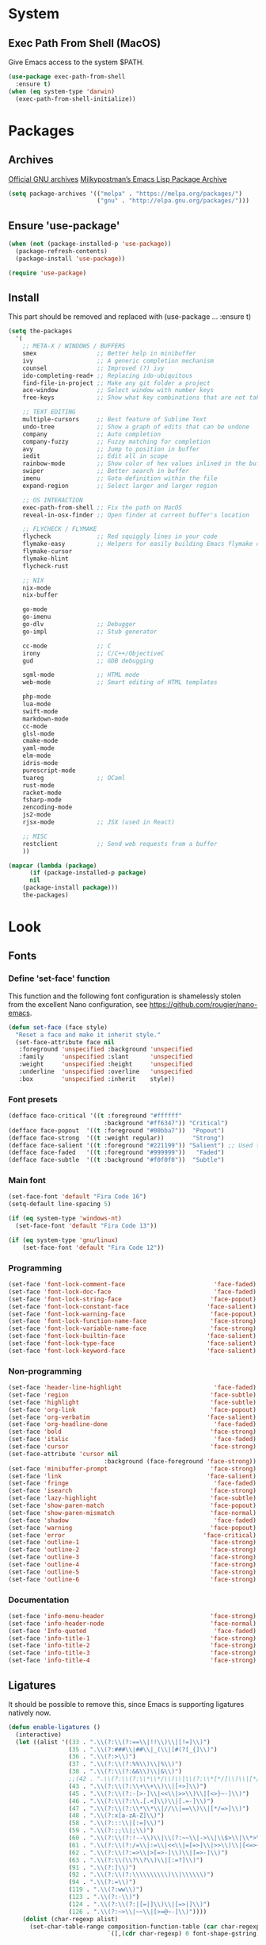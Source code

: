 * System
** Exec Path From Shell (MacOS)
Give Emacs access to the system $PATH.
#+begin_src emacs-lisp
  (use-package exec-path-from-shell
    :ensure t)
  (when (eq system-type 'darwin)
    (exec-path-from-shell-initialize))
#+end_src
* Packages
** Archives
[[https://elpa.gnu.org/][Official GNU archives]]
[[https://melpa.org/][Milkypostman’s Emacs Lisp Package Archive]]
#+begin_src emacs-lisp
  (setq package-archives '(("melpa" . "https://melpa.org/packages/")
                           ("gnu" . "http://elpa.gnu.org/packages/")))
#+end_src
** Ensure 'use-package'
#+begin_src emacs-lisp
  (when (not (package-installed-p 'use-package))
    (package-refresh-contents)
    (package-install 'use-package))

  (require 'use-package)
#+end_src
** Install
This part should be removed and replaced with (use-package ... :ensure t)

   #+begin_src emacs-lisp
     (setq the-packages
       '(
         ;; META-X / WINDOWS / BUFFERS
         smex                 ;; Better help in minibuffer
         ivy                  ;; A generic completion mechanism
         counsel              ;; Improved (?) ivy
         ido-completing-read+ ;; Replacing ido-ubiquitous
         find-file-in-project ;; Make any git folder a project
         ace-window           ;; Select window with number keys
         free-keys            ;; Show what key combinations that are not taken

         ;; TEXT EDITING
         multiple-cursors     ;; Best feature of Sublime Text
         undo-tree            ;; Show a graph of edits that can be undone
         company              ;; Auto completion
         company-fuzzy        ;; Fuzzy matching for completion
         avy                  ;; Jump to position in buffer
         iedit                ;; Edit all in scope
         rainbow-mode         ;; Show color of hex values inlined in the buffer
         swiper               ;; Better search in buffer
         imenu                ;; Goto definition within the file
         expand-region        ;; Select larger and larger region

         ;; OS INTERACTION
         exec-path-from-shell ;; Fix the path on MacOS
         reveal-in-osx-finder ;; Open finder at current buffer's location

         ;; FLYCHECK / FLYMAKE
         flycheck             ;; Red squiggly lines in your code
         flymake-easy         ;; Helpers for easily building Emacs flymake checkers.
         flymake-cursor
         flymake-hlint
         flycheck-rust

         ;; NIX
         nix-mode
         nix-buffer

         go-mode
         go-imenu
         go-dlv               ;; Debugger
         go-impl              ;; Stub generator

         cc-mode              ;; C
         irony                ;; C/C++/ObjectiveC
         gud                  ;; GDB debugging

         sgml-mode            ;; HTML mode
         web-mode             ;; Smart editing of HTML templates

         php-mode
         lua-mode
         swift-mode
         markdown-mode
         cc-mode
         glsl-mode
         cmake-mode
         yaml-mode
         elm-mode
         idris-mode
         purescript-mode
         tuareg               ;; OCaml
         rust-mode
         racket-mode
         fsharp-mode
         zencoding-mode
         js2-mode
         rjsx-mode            ;; JSX (used in React)

         ;; MISC
         restclient           ;; Send web requests from a buffer
         ))

     (mapcar (lambda (package)
           (if (package-installed-p package)
           nil
         (package-install package)))
         the-packages)
#+end_src
* Look
** Fonts
*** Define 'set-face' function
This function and the following font configuration is shamelessly stolen
from the excellent Nano configuration, see [[https://github.com/rougier/nano-emacs][https://github.com/rougier/nano-emacs]].
#+begin_src emacs-lisp
  (defun set-face (face style)
    "Reset a face and make it inherit style."
    (set-face-attribute face nil
     :foreground 'unspecified :background 'unspecified
     :family     'unspecified :slant      'unspecified
     :weight     'unspecified :height     'unspecified
     :underline  'unspecified :overline   'unspecified
     :box        'unspecified :inherit    style))
#+end_src
*** Font presets
#+begin_src emacs-lisp
(defface face-critical '((t :foreground "#ffffff"
                           :background "#ff6347")) "Critical")
(defface face-popout  '((t :foreground "#00bba7"))  "Popout")
(defface face-strong  '((t :weight regular))        "Strong")
(defface face-salient '((t :foreground "#221199")) "Salient") ;; Used to be 000055
(defface face-faded   '((t :foreground "#999999"))   "Faded")
(defface face-subtle  '((t :background "#f0f0f0"))  "Subtle")
#+end_src
*** Main font
#+begin_src emacs-lisp
  (set-face-font 'default "Fira Code 16")
  (setq-default line-spacing 5)

  (if (eq system-type 'windows-nt)
    (set-face-font 'default "Fira Code 13"))

  (if (eq system-type 'gnu/linux)
      (set-face-font 'default "Fira Code 12"))
#+end_src
*** Programming
#+begin_src emacs-lisp
(set-face 'font-lock-comment-face                         'face-faded)
(set-face 'font-lock-doc-face                             'face-faded)
(set-face 'font-lock-string-face                         'face-popout)
(set-face 'font-lock-constant-face                      'face-salient)
(set-face 'font-lock-warning-face                        'face-popout)
(set-face 'font-lock-function-name-face                  'face-strong)
(set-face 'font-lock-variable-name-face                  'face-strong)
(set-face 'font-lock-builtin-face                       'face-salient)
(set-face 'font-lock-type-face                          'face-salient)
(set-face 'font-lock-keyword-face                       'face-salient)
#+end_src
*** Non-programming
#+begin_src emacs-lisp
  (set-face 'header-line-highlight                          'face-faded)
  (set-face 'region                                        'face-subtle)
  (set-face 'highlight                                     'face-subtle)
  (set-face 'org-link                                      'face-popout)
  (set-face 'org-verbatim                                 'face-salient)
  (set-face 'org-headline-done                              'face-faded)
  (set-face 'bold                                          'face-strong)
  (set-face 'italic                                         'face-faded)
  (set-face 'cursor                                        'face-strong)
  (set-face-attribute 'cursor nil
                             :background (face-foreground 'face-strong))
  (set-face 'minibuffer-prompt                             'face-strong)
  (set-face 'link                                         'face-salient)
  (set-face 'fringe                                         'face-faded)
  (set-face 'isearch                                       'face-strong)
  (set-face 'lazy-highlight                                'face-subtle)
  (set-face 'show-paren-match                              'face-popout)
  (set-face 'show-paren-mismatch                           'face-normal)
  (set-face 'shadow                                         'face-faded) ;; Used for line numbers
  (set-face 'warning                                       'face-popout)
  (set-face 'error                                       'face-critical)
  (set-face 'outline-1                                     'face-strong)
  (set-face 'outline-2                                     'face-strong)
  (set-face 'outline-3                                     'face-strong)
  (set-face 'outline-4                                     'face-strong)
  (set-face 'outline-5                                     'face-strong)
  (set-face 'outline-6                                     'face-strong)
#+end_src
*** Documentation
#+begin_src emacs-lisp
(set-face 'info-menu-header                              'face-strong)
(set-face 'info-header-node                              'face-normal)
(set-face 'Info-quoted                                    'face-faded)
(set-face 'info-title-1                                  'face-strong)
(set-face 'info-title-2                                  'face-strong)
(set-face 'info-title-3                                  'face-strong)
(set-face 'info-title-4                                  'face-strong)
#+end_src
** Ligatures
It should be possible to remove this, since Emacs is supporting ligatures natively now.
#+begin_src emacs-lisp
(defun enable-ligatures ()
  (interactive)
  (let ((alist '((33 . ".\\(?:\\(?:==\\|!!\\)\\|[!=]\\)")
                 (35 . ".\\(?:###\\|##\\|_(\\|[#(?[_{]\\)")
                 (36 . ".\\(?:>\\)")
                 (37 . ".\\(?:\\(?:%%\\)\\|%\\)")
                 (38 . ".\\(?:\\(?:&&\\)\\|&\\)")
                 ;;(42 . ".\\(?:\\(?:\\*\\*/\\)\\|\\(?:\\*[*/]\\)\\|[*/>]\\)") ;; This messes up triple stars in Org mode (***)
                 (43 . ".\\(?:\\(?:\\+\\+\\)\\|[+>]\\)")
                 (45 . ".\\(?:\\(?:-[>-]\\|<<\\|>>\\)\\|[<>}~-]\\)")
                 (46 . ".\\(?:\\(?:\\.[.<]\\)\\|[.=-]\\)")
                 (47 . ".\\(?:\\(?:\\*\\*\\|//\\|==\\)\\|[*/=>]\\)")
                 (48 . ".\\(?:x[a-zA-Z]\\)")
                 (58 . ".\\(?:::\\|[:=]\\)")
                 (59 . ".\\(?:;;\\|;\\)")
                 (60 . ".\\(?:\\(?:!--\\)\\|\\(?:~~\\|->\\|\\$>\\|\\*>\\|\\+>\\|--\\|<[<=-]\\|=[<=>]\\||>\\)\\|[*$+~/<=>|-]\\)")
                 (61 . ".\\(?:\\(?:/=\\|:=\\|<<\\|=[=>]\\|>>\\)\\|[<=>~]\\)")
                 (62 . ".\\(?:\\(?:=>\\|>[=>-]\\)\\|[=>-]\\)")
                 (63 . ".\\(?:\\(\\?\\?\\)\\|[:=?]\\)")
                 (91 . ".\\(?:]\\)")
                 (92 . ".\\(?:\\(?:\\\\\\\\\\)\\|\\\\\\)")
                 (94 . ".\\(?:=\\)")
                 (119 . ".\\(?:ww\\)")
                 (123 . ".\\(?:-\\)")
                 (124 . ".\\(?:\\(?:|[=|]\\)\\|[=>|]\\)")
                 (126 . ".\\(?:~>\\|~~\\|[>=@~-]\\)"))))
    (dolist (char-regexp alist)
      (set-char-table-range composition-function-table (car char-regexp)
                            `([,(cdr char-regexp) 0 font-shape-gstring])))))

(defun disable-ligatures ()
  (interactive)
  (let ((alist '((33 . "")
                 (35 . "")
                 (36 . "")
                 (37 . "")
                 (38 . "")
                 (43 . "")
                 (45 . "")
                 (46 . "")
                 (47 . "")
                 (48 . "")
                 (58 . "")
                 (59 . "")
                 (60 . "")
                 (61 . "")
                 (62 . "")
                 (63 . "")
                 (91 . "")
                 (92 . "")
                 (94 . "")
                 (119 . "")
                 (123 . "")
                 (124 . "")
                 (126 . ""))))
    (dolist (char-regexp alist)
      (set-char-table-range composition-function-table (car char-regexp)
                            `([,(cdr char-regexp) 0 font-shape-gstring])))))

(enable-ligatures)
#+end_src
** Frame
#+begin_src emacs-lisp
  (setq frame-resize-pixelwise t)
  (set-frame-parameter (selected-frame) 'internal-border-width 24)
  (fringe-mode '(0 . 0))
  ;;(add-to-list 'default-frame-alist '(fullscreen . maximized))
  (setq frame-background-mode 'light)
  (set-background-color "#ffffff")
  (set-foreground-color "#000000")
#+end_src
** Mode Line
See [[https://github.com/rougier/nano-emacs][https://github.com/rougier/nano-emacs]].
#+begin_src emacs-lisp
(defun mode-line-render (left right)
  "Return a string of `window-width' length containing left, and
   right aligned respectively."
  (let* ((available-width (- (window-total-width) (length left) )))
    (format (format "%%s %%%ds" available-width) left right)))

(setq-default header-line-format
  '(:eval (mode-line-render

   (format-mode-line
    (list
     (propertize "" 'face `(:weight regular))
     (propertize "%b " 'face `(:weight regular))
     '(:eval (if (and buffer-file-name (buffer-modified-p))
         (propertize "(modified)"
             'face `(:weight light
                 :foreground "#aaaaaa"))))))

   (format-mode-line
    (propertize "%3l:%2c "
    'face `(:weight light :foreground "#aaaaaa"))))))

(setq-default mode-line-format "") ;; The "normal" mode line (at the bottom)

(set-face-attribute 'mode-line nil
                    :height 10
                    :underline "black"
                    :background "white"
                    :foreground "white"
                    :box nil)

(set-face-attribute 'mode-line-inactive nil
                    :box nil
                    :inherit 'mode-line)

(set-face-attribute 'mode-line-buffer-id nil
                    :weight 'light)

(set-face-attribute 'header-line nil
                    :height 180
                    :underline t
                    :underline "black"
                    :foreground "black"
                    :background "white"
                    :box `(:line-width 12 :color "white" :style nil))

(set-face-attribute 'mode-line nil
                    :height 10
                    :underline "black"
                    :background "white"
                    :foreground "white"
                    :box nil)

(set-face 'mode-line-inactive  'mode-line)
(set-face 'mode-line-buffer-id  'default)

(defun mode-line-render (left right)
  "Return a string of `window-width' length containing left, and
   right aligned respectively."
  (let* ((available-width (- (window-total-width) (length left) )))
    (format (format "%%s %%%ds" available-width) left right)))
(define-key mode-line-major-mode-keymap [header-line]
  (lookup-key mode-line-major-mode-keymap [mode-line]))

(setq-default mode-line-format '(""))

(defun vc-branch ()
  (if vc-mode
      (let ((backend (vc-backend buffer-file-name)))
        (concat "#" (substring-no-properties vc-mode
                                 (+ (if (eq backend 'Hg) 2 3) 2))))
      ""))

(setq-default header-line-format
  '(:eval (mode-line-render
   (format-mode-line
    (list
     (propertize "☰"
                 'face `(:weight regular)
                 'mouse-face 'header-line-highlight
                 'help-echo  "Major mode menu"
                 'local-map   mode-line-major-mode-keymap)
     " %b "
     '(:eval (propertize (vc-branch) 'face `(:foreground ,(face-foreground 'face-popout))))
     " "
     '(:eval (if (and buffer-file-name (buffer-modified-p))
                 (propertize "(modified)"
              'face `(:foreground ,(face-foreground 'face-faded)))))
     ))
   (format-mode-line
    (propertize "%3l:%2c              "
    'face `(:foreground ,(face-foreground 'face-faded)))))))
#+end_src
** Cursor
#+begin_src emacs-lisp
(setq cursor-type 'bar)
(set-default 'cursor-type 'bar)
#+end_src
** Line numbers
#+begin_src emacs-lisp
(require 'linum)
(setq linum-format (quote "%4d  "))
(global-linum-mode 1)
#+end_src
** Parenthesis
#+begin_src emacs-lisp
(show-paren-mode 1)
#+end_src
** Tabs
Always use four spaces.
#+begin_src emacs-lisp
  (setq-default indent-tabs-mode nil)
  (setq-default tab-width 4)
#+end_src
** Secondary selection
This is used by org-mode when editing inline code blocks (C-c ').
#+begin_src emacs-lisp
  (set-face-foreground 'secondary-selection "#999")
  (set-face-background 'secondary-selection "#f0f0f0")
#+end_src
** What face?
A function for finding out info about font at cursor.
#+begin_src emacs-lisp
(defun what-face (pos)
  (interactive "d")
  (let ((face (or (get-char-property (point) 'read-face-name)
                  (get-char-property (point) 'face))))
    (if face (message "Face: %s" face) (message "No face at %d" pos))))
#+end_src
** Disable GUI
 #+begin_src emacs-lisp
   (menu-bar-mode 0)
   (tool-bar-mode 0)
   (tooltip-mode  0)
   (scroll-bar-mode 0)
 #+end_src
** Inhibit startup cruft
 #+begin_src emacs-lisp
   (setq inhibit-splash-screen t)
   (setq inhibit-startup-screen t)
   (setq inhibit-startup-echo-area-message t)
   (setq inhibit-startup-message t)
   (setq initial-scratch-message nil)
 #+end_src

* Feel
** Saner text editing
#+begin_src emacs-lisp
  (global-set-key (kbd "RET") 'newline-and-indent)

  (delete-selection-mode 1)

  (if (eq system-type 'windows-nt)
      (cua-mode 1))
#+end_src
** Use UTF-8 everywhere
#+begin_src emacs-lisp
  (set-terminal-coding-system 'utf-8)
  (set-keyboard-coding-system 'utf-8)
  (prefer-coding-system 'utf-8)
#+end_src
** Fix various idiosyncrasies
#+begin_src emacs-lisp
  (global-auto-revert-mode 1)
  (auto-save-mode 0)
  (setq ring-bell-function 'ignore)
  (setq undo-limit 9999999)
  (setq make-backup-files nil)
  (put 'upcase-region 'disabled nil)
  (put 'downcase-region 'disabled nil)
  (put 'narrow-to-region 'disabled nil)
#+end_src
** Quicker 'yes or no' prompt
#+begin_src emacs-lisp
  (defalias 'yes-or-no-p 'y-or-n-p)
#+end_src
** Advice when splitting windows
Make new windows get focus to make it easy to interact with them.

#+begin_src emacs-lisp
(defadvice split-window (after move-point-to-new-window activate)
  "Moves the point to the newly created window after splitting."
  (other-window 1))

;; Switch to new window when using help
(defadvice describe-key (after move-point-to-new-window activate)
  (other-window 1))

(defadvice describe-function (after move-point-to-new-window activate)
  (other-window 1))

(defadvice describe-variable (after move-point-to-new-window activate)
  (other-window 1))

(defadvice apropos-command (after move-point-to-new-window activate)
  (other-window 1))

(defadvice describe-bindings (after move-point-to-new-window activate)
  (other-window 1))

(defadvice describe-mode (after move-point-to-new-window activate)
  (other-window 1))

(defadvice find-commands-by-name (after move-point-to-new-window activate)
  (other-window 1))

(defadvice completion-list-mode (after move-point-to-new-window activate)
  (other-window 1))
#+end_src
** Keybindings to change window size
#+begin_src emacs-lisp
(global-set-key (kbd "s-+") 'enlarge-window)
(global-set-key (kbd "s--") 'shrink-window)
(global-set-key (kbd "M-+") 'enlarge-window-horizontally)
(global-set-key (kbd "M--") 'shrink-window-horizontally)
#+end_src
** More efficient navigation functions
This replaces built-in Emacs keybindings with nicer (but similar) functions.
#+begin_src emacs-lisp
  (global-set-key (kbd "C-x b") 'ivy-switch-buffer)
  (global-set-key (kbd "C-x C-f") 'ido-find-file)
  (global-set-key (kbd "C-x k") 'kill-this-buffer)
#+end_src
** Navigate error buffers
#+begin_src emacs-lisp
(global-set-key (kbd "M-n") 'next-error)
(global-set-key (kbd "M-p") 'previous-error)
#+end_src
** 'new-file' function
Taken from http://xahlee.info/emacs/emacs/emacs_new_empty_buffer.html
#+begin_src emacs-lisp
  (defun new-empty-buffer ()
    "Create a new empty buffer.
  New buffer will be named “untitled” or “untitled<2>”, “untitled<3>”, etc.

  It returns the buffer (for elisp programing)."
    (interactive)
    (let (($buf (generate-new-buffer "untitled")))
      (switch-to-buffer $buf)
      (funcall initial-major-mode)
      (setq buffer-offer-save t)
      $buf))
#+end_src
** MacOS-style 'super' (⌘) key shortcuts
⌘-W, "close tab"
#+begin_src emacs-lisp
  (global-set-key (kbd "s-w") 'kill-this-buffer)
#+end_src

⌘-F, "find"
#+begin_src emacs-lisp
  (global-set-key (kbd "s-f") 'rgrep)
#+end_src

⌘-L, "go to line"
#+begin_src emacs-lisp
  (global-set-key (kbd "s-l") 'goto-line)
#+end_src

⌘-G, "go to symbol"
#+begin_src emacs-lisp
  (global-set-key (kbd "s-g") 'imenu)
#+end_src

⌘-O, "open"
#+begin_src emacs-lisp
  (global-set-key (kbd "s-o") 'ivy-switch-buffer)
#+end_src

⌘-N, "new file"
#+begin_src emacs-lisp
  (global-set-key (kbd "s-n") 'new-empty-buffer)
#+end_src

⌘-M, "minimize"
#+begin_src emacs-lisp
  (global-set-key (kbd "s-m") 'suspend-frame)
#+end_src

⌘-B, "bold text"
#+begin_src emacs-lisp
  (global-set-key (kbd "s-b") 'org-emphasize)
#+end_src
** Kill whitespace
(to the left and right of the cursor)
#+begin_src emacs-lisp
(defun kill-whitespace ()
  "Kill the whitespace between two non-whitespace characters"
  (interactive "*")
  (save-excursion
    (save-restriction
      (save-match-data
        (progn
          (re-search-backward "[^ \t\r\n]" nil t)
          (re-search-forward "[ \t\r\n]+" nil t)
          (replace-match "" nil nil))))))

(global-set-key [s-backspace] 'kill-whitespace)
#+end_src
** Remove whitespace on save
#+begin_src emacs-lisp
(add-hook 'before-save-hook 'whitespace-cleanup)

(defun save-buffer-no-whitespace-cleanup ()
  (interactive)
  (let ((normally-should-whitespace-cleanup (memq 'whitespace-cleanup before-save-hook)))
    (when normally-should-whitespace-cleanup
      (remove-hook 'before-save-hook 'whitespace-cleanup))
    (save-buffer)
    (when normally-should-whitespace-cleanup
      (add-hook 'before-save-hook 'whitespace-cleanup))))
#+end_src
** Insert line above
#+begin_src emacs-lisp
(defun smart-open-line-above ()
  "Insert an empty line above the current line."
  (interactive)
  (move-beginning-of-line nil)
  (newline-and-indent)
  (forward-line -1)
  (indent-according-to-mode))

(global-set-key (kbd "<C-return>") 'smart-open-line-above)
#+end_src
** Expand region
#+begin_src emacs-lisp
(global-set-key (kbd "s-e") 'er/expand-region)
#+end_src
** Characters
These characters can't be written using the normal MacOS shortcuts (on my keyboard) without this fix.

#+begin_src emacs-lisp
(global-set-key (kbd "M-2") "@")
(global-set-key (kbd "M-4") "$")
(global-set-key (kbd "M-8") "[")
(global-set-key (kbd "M-9") "]")
(global-set-key (kbd "M-(") "{")
(global-set-key (kbd "M-)") "}")
(global-set-key (kbd "M-7") "|")
(global-set-key (kbd "M-/") "\\")

;; More special characters
(global-set-key (kbd "C-x M-a") "∧") ; and
(global-set-key (kbd "C-x M-b") "⊥") ; bottom
(global-set-key (kbd "C-x M-c") "∘") ; composition
(global-set-key (kbd "C-x M-d") "⊄") ; not subset
(global-set-key (kbd "C-x M-e") "∈") ; element
(global-set-key (kbd "C-x M-f") "∀") ; for all
(global-set-key (kbd "C-x M-g") "∄") ; there doesn't exist
;; h
(global-set-key (kbd "C-x M-i") "∞") ; infinity
(global-set-key (kbd "C-x M-j") "→") ; implication
(global-set-key (kbd "C-x M-k") "⇒") ; double arrow
(global-set-key (kbd "C-x M-l") "λ") ; lambda
;; m
(global-set-key (kbd "C-x M-n") "¬") ; negation
(global-set-key (kbd "C-x M-o") "∨") ; or
(global-set-key (kbd "C-x M-p") "π") ; pi
(global-set-key (kbd "C-x M-P") "Π") ; capital pi
(global-set-key (kbd "C-x M-q") "∅") ; empty set
(global-set-key (kbd "C-x M-r") "⊢") ; provable
(global-set-key (kbd "C-x M-s") "⊂") ; subset
(global-set-key (kbd "C-x M-S") "Σ") ; sigma
(global-set-key (kbd "C-x M-t") "⊤") ; true
(global-set-key (kbd "C-x M-u") "∪") ; union
(global-set-key (kbd "C-x M-v") "∩") ; intersection
(global-set-key (kbd "C-x M-w") "∉") ; not element
(global-set-key (kbd "C-x M-x") "∃") ; there exists
;; y
(global-set-key (kbd "C-x M-z") "⊃") ; implies
#+end_src
** Smartparens
#+begin_src emacs-lisp
  (use-package smartparens
    :ensure t

    :config
    ;; Disable automatic pairing for these characters:
    (sp-pair "'" nil :actions :rem)
    (sp-pair "\"" nil :actions :rem)
    (sp-pair "\\\"" nil :actions :rem)

    :bind
    (("C-)" . sp-forward-slurp-sexp)
     ("C-(" . sp-backward-slurp-sexp)

     ("C-M-)" . sp-forward-barf-sexp)
     ("C-M-(" . sp-backward-barf-sexp)

     ("C-M-k" . sp-kill-sexp)
     ("C-M-w" . sp-copy-sexp)
     ("C-M-<backspace>" . sp-unwrap-sexp)

     ("C-M-t" . sp-transpose-sexp)
     ("C-M-j" . sp-join-sexp)
     ("C-M-s" . sp-split-sexp)

     ;; Move out and to the right: ( | ) => ( ) |
     ("C-M-i" . sp-up-sexp)

     ;; Move out and to the left: ( | ) => | ( )
     ("C-M-u" . sp-backward-up-sexp)

     ;; Move down right: | ( ) => ( | )
     ("C-M-d" . sp-down-sexp)

     ;; Move down left: ( ) | => ( | )
     ("C-M-c" . sp-backward-down-sexp)

     ;; Move right: ( a | b c ) => ( a b | c )
     ("C-M-f" . sp-forward-sexp)

     ;; Move left: ( a b | c ) => ( a | b c )
     ("C-M-b" . sp-backward-sexp)

     ;; Move left to outmost paren ( ( | ) ) => | ( ( ) )
     ("C-M-a" . beginning-of-defun)

     ;; Move right to outmost paren ( ( | ) ) => ( ( ) ) |
     ("C-M-e" . end-of-defun))
    )
#+end_src
** Ido
#+begin_src emacs-lisp
(ido-mode 1)
(ido-ubiquitous-mode)
(setq ido-enable-flex-matching t)
(setq ido-everywhere t)
(setq ido-case-fold t)
#+end_src
** Smex
Ido completition for M-x menu.

#+begin_src emacs-lisp
(global-set-key (kbd "M-x") (lambda ()
                              (interactive)
                              (or (boundp 'smex-cache)
                                  (smex-initialize))
                              (global-set-key [(meta x)] 'smex)
                              (smex)))
#+end_src
** Ibuffer
#+begin_src emacs-lisp
  (global-set-key (kbd "C-x C-b") 'ibuffer)

  (setq ibuffer-formats
        '((mark modified read-only " "
                (name 30 30 :left :elide) ; change: 30s were originally 18s
                " "
                (size 9 -1 :right)
                " "
                (mode 16 16 :left :elide)
                " " filename-and-process)
          (mark " "
                (name 16 -1)
                " " filename)))

  (setq ibuffer-saved-filter-groups
        '(("home"
       ("Magit" (or (name . "magit:") (name . "magit-diff:") (name . "magit-process:")))
       ("Dired" (mode . dired-mode))
       ("Emacs" (or (mode . help-mode)
                (name . "\*"))))))

  (add-hook 'ibuffer-mode-hook
        '(lambda ()
           (ibuffer-switch-to-saved-filter-groups "home")))

  (setq ibuffer-show-empty-filter-groups nil)

  ;; Refresh automatically
  (add-hook 'ibuffer-mode-hook (lambda () (ibuffer-auto-mode 1)))
#+end_src
** Find file in project
#+begin_src emacs-lisp
    (require 'find-file-in-project)
    (global-set-key (kbd "s-p") 'find-file-in-project)
    (setq ffip-patterns
          '("*.html" "*.org" "*.txt" "*.md" "*.el" "*.idr"
        "*.clj" "*.cljs" "*.py" "*.rb" "*.js" "*.pl" "*.go"
        "*.sh" "*.erl" "*.hs" "*.ml" "*.css" "*.elm" "*.carp"
        "*.h" "*.c" "*.cpp" "*.cs" "*.m" "*.rs" "*.glsl"))
    (setq ffip-prune-patterns
      (cons "*/Packages/*"
      (cons "*/Temp/*"
      (cons "*/Library/*"
      (cons "*/PackageCache/*"
      (cons "*/CMakeFiles/*" ffip-prune-patterns))))))

;; Without ivy-mode the find-file-in-project prompt is very bad
(ivy-mode 1)
#+end_src
** Undo
#+begin_src emacs-lisp
(global-undo-tree-mode 1)
#+end_src
** Company mode (auto completion)
#+begin_src emacs-lisp
  (use-package company
    :bind
    (("M-ESC" . company-complete))
    :config
    (setq company-tooltip-align-annotations t)
    (setq company-minimum-prefix-length 3)
    (setq company-idle-delay 0.1)
    (setq company-dabbrev-downcase nil) ;; Don't lowercase things!
    )

  (add-hook 'after-init-hook 'global-company-mode)
#+end_src
** IEdit
#+begin_src emacs-lisp
(global-set-key (kbd "C-;") 'iedit-mode)
#+end_src
** Commenting
#+begin_src emacs-lisp
(global-set-key (kbd "s-/") 'comment-or-uncomment-region)
#+end_src
** Scrolling
*** Nudging the buffer up or down
#+begin_src emacs-lisp
(defun my-scroll-down ()
  (interactive)
  (scroll-up 1))

(defun my-scroll-up ()
  (interactive)
  (scroll-down 1))

(global-set-key [M-s-up] 'my-scroll-down)
(global-set-key [M-s-down]   'my-scroll-up)
#+end_src
** Navigation
*** Buffers
#+begin_src emacs-lisp
(global-set-key (kbd "M-o") 'other-window)
#+end_src
*** Lines
#+begin_src emacs-lisp
  (defun smart-beginning-of-line ()
    "Move point to first non-whitespace character or beginning-of-line.
     Move point to the first non-whitespace character on this line.
     If point was already at that position, move point to beginning of line."
    (interactive "^") ; Use (interactive "^") in Emacs 23 to make shift-select work
    (let ((oldpos (point)))
      (back-to-indentation)
      (and (= oldpos (point))
           (beginning-of-line))))

  (global-set-key [s-left] 'smart-beginning-of-line)
  (global-set-key [home] 'smart-beginning-of-line)
  (global-set-key (kbd "C-a") 'smart-beginning-of-line)

  (global-set-key [s-right] 'end-of-line)
  (define-key global-map [end] 'end-of-line)
  (global-set-key (kbd "C-e") 'end-of-line)

  (global-set-key [s-up] 'beginning-of-buffer)
  (global-set-key [s-down] 'end-of-buffer)
#+end_src
*** Avy
#+begin_src emacs-lisp
(require 'avy)
(define-key global-map (kbd "s-j") 'avy-goto-word-or-subword-1)
#+end_src
** Move Lines
#+begin_src emacs-lisp
    (defun move-lines (n)
      (let ((beg) (end) (keep))
        (if mark-active
            (save-excursion
              (setq keep t)
              (setq beg (region-beginning)
                    end (region-end))
              (goto-char beg)
              (setq beg (line-beginning-position))
              (goto-char end)
              (setq end (line-beginning-position 2)))
          (setq beg (line-beginning-position)
                end (line-beginning-position 2)))
        (let ((offset (if (and (mark t)
                               (and (>= (mark t) beg)
                                    (< (mark t) end)))
                          (- (point) (mark t))))
              (rewind (- end (point))))
          (goto-char (if (< n 0) beg end))
          (forward-line n)
          (insert (delete-and-extract-region beg end))
          (backward-char rewind)
          (if offset (set-mark (- (point) offset))))
        (if keep
            (setq mark-active t
                  deactivate-mark nil))))

    (defun move-lines-up (n)
      "move the line(s) spanned by the active region up by N lines."
      (interactive "*p")
      (move-lines (- (or n 1))))

    (defun move-lines-down (n)
      "move the line(s) spanned by the active region down by N lines."
      (interactive "*p")
      (move-lines (or n 1)))

    (global-set-key (kbd "C-s-<down>") 'move-lines-down)
    (global-set-key (kbd "C-s-<up>") 'move-lines-up)

    ;; Alternative, since the shortcuts above clash with Rectangle.app
    (global-set-key (kbd "C-s-n") 'move-lines-down)
    (global-set-key (kbd "C-s-p") 'move-lines-up)
#+end_src
** Multiple cursors
#+begin_src emacs-lisp
(global-set-key (kbd "<s-mouse-1>") 'mc/add-cursor-on-click)
(global-set-key (kbd "s-d") 'mc/mark-next-like-this)
(global-set-key (kbd "s-l") 'mc/edit-lines)
;; NOTE: If you want to insert a newline in multiple-cursors-mode, use C-j
#+end_src
** Smerge (conflic resolution)
#+begin_src emacs-lisp
(global-set-key (kbd "C-c n") 'smerge-next)
(global-set-key (kbd "C-c p") 'smerge-prev)
(global-set-key (kbd "C-c u") 'smerge-keep-upper)
(global-set-key (kbd "C-c l") 'smerge-keep-lower)
#+end_src
** Rename file AND buffer
#+begin_src emacs-lisp
(defun rename-file-and-buffer ()
  "Rename the current buffer and file it is visiting."
  (interactive)
  (let ((filename (buffer-file-name)))
    (if (not (and filename (file-exists-p filename)))
        (message "Buffer is not visiting a file!")
      (let ((new-name (read-file-name "New name: " filename)))
        (cond
         ((vc-backend filename) (vc-rename-file filename new-name))
         (t
          (rename-file filename new-name t)
          (set-visited-file-name new-name t t)))))))
#+end_src
* Major modes
** Dired
#+begin_src emacs-lisp
  (add-hook 'dired-mode-hook
    (lambda ()
      (local-set-key (kbd "b") 'dired-up-directory)
      (auto-revert-mode t)
      (set-face 'dired-directory 'face-popout)))
#+end_src
** Org
#+begin_src emacs-lisp
  (use-package org
    :config
    (setq org-hide-emphasis-markers t) ;; Makes bold/underlined text work properly.
    (setq org-src-fontify-natively t)
    (setq org-capture-templates
          '(("l" "Link" entry (file+headline "~/Documents/Organized/links.org" "Unsorted") "* %?\n")
            ("i" "Idea" entry (file "~/Documents/Organized/ideas.org") "* %?\n")
            ("t" "Todo" entry (file "~/Documents/Organized/todo.org") "* TODO %?\n"))))

  (use-package org-bullets
    :ensure t
    :config (setq org-bullets-bullet-list '("✸" "◇" "•" "○" "✤" "✩")))

  (setq-default prettify-symbols-alist '(("#+BEGIN_SRC" . "❝")
                                         ("#+END_SRC" . "❞")
                                         ("#+begin_src" . "❝")
                                         ("#+end_src" . "❞")
                                         ("emacs-lisp" . "ξ")))
  (setq prettify-symbols-unprettify-at-point 'right-edge)

  (add-hook 'org-mode-hook
            (lambda ()
              (org-bullets-mode 1)
              (prettify-symbols-mode 1)
              (local-unset-key (kbd "<S-up>"))
              (local-unset-key (kbd "<S-down>"))
              (local-unset-key (kbd "<S-left>"))
              (local-unset-key (kbd "<S-right>"))))
#+end_src
** Magit
#+begin_src emacs-lisp
  (use-package magit
    :ensure t
    :init (bind-key "C-x g" 'magit-status))

  (add-hook 'after-save-hook 'magit-after-save-refresh-status t)

  (defadvice magit-status (around magit-fullscreen activate)
    (window-configuration-to-register :magit-fullscreen)
    ad-do-it
    (delete-other-windows))
#+end_src
** Emacs Lisp
#+begin_src emacs-lisp
(add-hook 'emacs-lisp-mode-hook 'smartparens-mode)
(define-key emacs-lisp-mode-map (kbd "<s-return>") 'eval-defun)
(define-key emacs-lisp-mode-map (kbd "C-c C-l") 'eval-buffer)
#+end_src
** LSP
#+begin_src emacs-lisp
  (use-package lsp-mode
    :ensure t
    :config
    (setq lsp-headerline-breadcrumb-enable nil)
    ;;(setq lsp-ui-sideline-enable nil)
    ;;(setq lsp-ui-sideline-show-code-actions nil)
    ;;(setq lsp-ui-doc-enable nil)
    )
  (setq lsp-enable-snippet nil)
#+end_src
** Haskell
#+begin_src emacs-lisp
  (use-package haskell-mode
    :ensure t)

  (use-package dante
    :ensure t
    :after haskell-mode
    :commands 'dante-mode
    :init)

  (setq dante-methods '(stack new-build bare-cabal bare-ghci))

  (add-hook 'dante-mode-hook (lambda () (local-set-key (kbd "<C-c C-t>") 'dante-type-at)))

  (add-hook 'haskell-mode-hook
            (lambda ()
              (interactive-haskell-mode 1)
              (smartparens-mode 1)
              (electric-pair-local-mode 0)
              (flycheck-mode 1)
              (company-mode 1)
              (define-key haskell-mode-map (kbd "s-r") (lambda ()
                                                         (interactive)
                                                         (shell-command "stack run")))))

  (setq haskell-process-type 'stack-ghci)

  (use-package ormolu
    ;;:hook (haskell-mode . ormolu-format-on-save-mode) ;; Handle by dir-locals instead!
    :ensure t
    :bind
    (:map haskell-mode-map
          ("C-c r" . ormolu-format-buffer)))
#+end_src
** Racket
#+begin_src emacs-lisp
(setq racket-program "/Applications/Racket/bin/racket")
(add-hook 'racket-mode-hook 'smartparens-mode)
#+end_src
** Pie
#+begin_src emacs-lisp
(add-to-list 'auto-mode-alist '("\\.pie\\'" . racket-mode))
;; (font-lock-add-keywords 'racket-mode '(("Π" . font-lock-keyword-face)))
;; (font-lock-add-keywords 'racket-mode '(("->" . font-lock-keyword-face)))
(font-lock-add-keywords 'racket-mode '(("claim" . font-lock-keyword-face)))
(put 'claim 'racket-indent-function 1)
#+end_src
** Clojure
#+begin_src emacs-lisp
(use-package clojure-mode
  :ensure t
  :init (smartparens-mode))

(add-hook 'cider-mode-hook 'eldoc-mode)
(add-hook 'cider-mode-hook 'smartparens-mode)
(add-hook 'clojure-mode-hook 'smartparens-mode)

(add-hook 'clojure-mode-hook
      '(lambda ()
         (put-clojure-indent 'match 1)))

(add-hook 'cider-mode-hook
      '(lambda ()
         (electric-pair-local-mode 0)
         (define-key cider-mode-map (kbd "<s-return>") 'cider-eval-defun-at-point)))

(add-hook 'cider-repl-mode-hook
      '(lambda ()
         (electric-pair-local-mode 0)
         (local-set-key (kbd "<M-up>") 'cider-repl-previous-input)
         (local-set-key (kbd "<M-down>") 'cider-repl-next-input)))

(setq cider-repl-use-clojure-font-lock t)
(setq cider-prompt-save-file-on-load 'always-save)
(setq cider-repl-display-help-banner nil)
#+end_src
** Carp
#+begin_src emacs-lisp
(add-to-list 'load-path "/Users/erik/Projects/carp-emacs")
(add-to-list 'load-path "/Users/eriksvedang/Code/carp-emacs")
(add-to-list 'load-path "C:/Users/erik/Documents/carp-emacs")

(require 'carp-mode)
(require 'carp-flycheck)

(add-hook 'carp-mode-hook
          (lambda ()
            (electric-pair-local-mode 0)
            (smartparens-mode 1)
            ;;(flycheck-mode 1)
            ))
#+end_src
** C
#+begin_src emacs-lisp
(defun compile-c ()
  (interactive)
  (save-buffer)
  (let ((project-dir (locate-dominating-file (buffer-file-name) "makefile")))
    (if project-dir
    (progn (setq default-directory project-dir)
           (compile (format "make")))
      (compile (format "clang %s -O0 -g -o %s" (buffer-name) (file-name-sans-extension (buffer-name)))))))

(defun run-c ()
  (interactive)
  (save-buffer)
  (let ((project-dir (locate-dominating-file (buffer-file-name) "makefile")))
    (if project-dir
    (progn (setq default-directory project-dir)
           (compile (format "make run")))
    (compile (format "./%s" (file-name-sans-extension (buffer-name)))))))

;; Focus on the compiler output window so it's easier to close with 'q'
;; Not a good idea unfortunately since you can't run the code with C-c C-r when not focused on source.
;; (defadvice compile-c (after move-point-to-new-window activate)
;;   (other-window 0))

(add-hook 'c-mode-hook
      (lambda ()
        (electric-pair-local-mode 1)
        (rainbow-mode 0) ;; treats #def as a color
        (disable-ligatures)
        (setq-default c-basic-offset 4)
        (c-set-style "cc-mode")
        (define-key c-mode-map (kbd "C-c C-c") 'compile-c)
        (define-key c-mode-map (kbd "C-c C-r") 'run-c)
        (define-key c-mode-map (kbd "s-r") 'run-c)
        (define-key c-mode-map (kbd "C-c C-f") 'ff-find-other-file)))
#+end_src
** C#
#+begin_src emacs-lisp
  (use-package csharp-mode
    :ensure t
    :bind (:map csharp-mode-map)
    :config
    (add-hook 'csharp-mode-hook #'lsp)
    (add-hook 'csharp-mode-hook #'electric-pair-mode)
    (add-hook 'csharp-mode-hook #'company-mode)
    (add-hook 'csharp-mode-hook #'flycheck-mode)
  )

  (defun csharp-disable-clear-string-fences (orig-fun &rest args)
    "This turns off `c-clear-string-fences' for `csharp-mode'. When
  on for `csharp-mode' font lock breaks after an interpolated string
  or terminating simple string."
    (unless (equal major-mode 'csharp-mode)
      (apply orig-fun args)))

  (advice-add 'c-clear-string-fences :around 'csharp-disable-clear-string-fences)
#+end_src
** SGML
HTML mode.
#+begin_src emacs-lisp
(add-hook 'sgml-mode-hook
      (lambda ()
        (local-set-key (kbd "M-s-.") 'sgml-close-tag)
        (local-set-key (kbd "M-s-…") 'sgml-close-tag)))
(add-hook 'sgml-mode-hook 'smartparens-mode)
(add-hook 'html-mode-hook 'smartparens-mode)
(add-hook 'html-mode-hook 'zencoding-mode)
#+end_src
** Zencoding
Expand abbreviated tags to full html.
#+begin_src emacs-lisp
(add-hook 'zencoding-mode-hook
      (lambda ()
        (local-set-key (kbd "C-c C-e") 'zencoding-expand-line)))
#+end_src
** Pico8
#+begin_src emacs-lisp
(add-to-list 'auto-mode-alist '("\\.p8\\'" . lua-mode))
#+end_src
** Go
#+begin_src emacs-lisp
  (defun run-go ()
    (interactive)
    (save-buffer)
    (let ((project-dir (locate-dominating-file (buffer-file-name) ".git")))
      (if project-dir
      (progn (setq default-directory project-dir)
             (compile (format "go run")))
      (compile (format "go run %s" (buffer-file-name))))))

  (defun compile-go ()
    (interactive)
    (save-buffer)
    (let ((project-dir (locate-dominating-file (buffer-file-name) "go.mod")))
      (if project-dir
      (progn (setq default-directory project-dir)
             (compile (format "go build ./...")))
        (compile (format "go build %s -o %s" (buffer-name) (file-name-sans-extension (buffer-name)))))))

  (use-package go-mode
    :init
    :bind (:map go-mode-map
           ("C-c C-t" . godef-describe)
           ("C-c C-d" . godef-describe)
           ("C-c C-r" . run-go)
           ("C-c C-c" . compile-go)
           ("M-."     . godef-jump))
    :config
    (add-hook 'before-save-hook #'gofmt-before-save)
    (add-hook 'go-mode-hook #'go-imenu-setup)
    (add-hook 'go-mode-hook (electric-pair-mode 1))
    ;; TODO: LSP!
    )
#+end_src

** Regexp Builder
#+begin_src emacs-lisp
  (require 're-builder)
  (setq reb-re-syntax 'string) ;; less escaping
#+end_src
